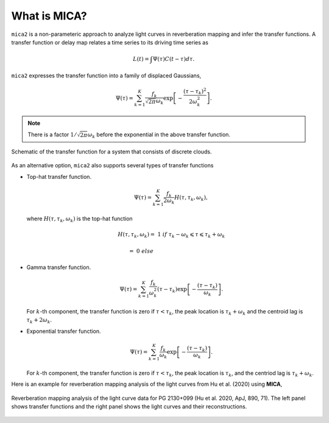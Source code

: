 
*********************
What is MICA?
*********************
``mica2`` is a non-parameteric approach to analyze light curves in reverberation mapping and infer the transfer functions. 
A transfer function or delay map relates a time series  to its driving time series as

.. math::
  
  L(t) = \int \Psi(\tau) C(t-\tau) d\tau.

``mica2`` expresses the transfer function into a family of displaced Gaussians,

.. math::

  \Psi(\tau) = \sum_{k=1}^{K} \frac{f_k}{\sqrt{2\pi}\omega_k} \exp\left[-\frac{(\tau-\tau_k)^2}{2\omega_k^2}\right].

.. note::
  There is a factor :math:`1/\sqrt{2\pi}\omega_k` before the exponential 
  in the above transfer function.

.. figure:: _static/fig_sch_loc.jpg
  :scale: 50 %
  :align: center
  
  Schematic of the transfer function for a system that consists of discrete clouds.

As an alternative option, ``mica2`` also supports several types of transfer functions 

- Top-hat transfer function.

  .. math::

    \Psi(\tau) = \sum_{k=1}^{K} \frac{f_k}{2\omega_k} H(\tau, \tau_k, \omega_k),

  where :math:`H(\tau, \tau_k, \omega_k)` is the top-hat function

  .. math:: 

    H(\tau, \tau_k, \omega_k) =~1~{if}~\tau_k-\omega_k \leqslant \tau \leqslant \tau_k + \omega_k

                              =~0~else~~~~~~~~~~~~~~~~~~~~~~~~~~~~~~~~~~~~

- Gamma transfer function.
  
  .. math::

    \Psi(\tau) = \sum_{k=1}^{K} \frac{f_k}{\omega_k^2} (\tau-\tau_{k}) \exp\left[-\frac{(\tau-\tau_{k})}{\omega_k}\right].
  
  For :math:`k`-th component, the transfer function is zero if :math:`\tau < \tau_{k}`, the peak location 
  is :math:`\tau_k+\omega_k` and the centroid lag is :math:`\tau_k+2\omega_k`.

- Exponential transfer function.

  .. math::

    \Psi(\tau) = \sum_{k=1}^{K} \frac{f_k}{\omega_k} \exp\left[-\frac{(\tau-\tau_{k})}{\omega_k}\right].
  
  For :math:`k`-th component, the transfer function is zero if :math:`\tau < \tau_{k}`, the peak location is :math:`\tau_k`,
  and the centriod lag is :math:`\tau_k+\omega_k`.

Here is an example for reverberation mapping analysis of the light curves from Hu et al. (2020) using **MICA**,

.. figure:: _static/fig_pg2130.jpg
  :scale: 30 %
  :align: center

  Reverberation mapping analysis of the light curve data for PG 2130+099 (Hu et al. 2020, ApJ, 890, 71).
  The left panel shows transfer functions and the right panel shows the light curves and their reconstructions.

